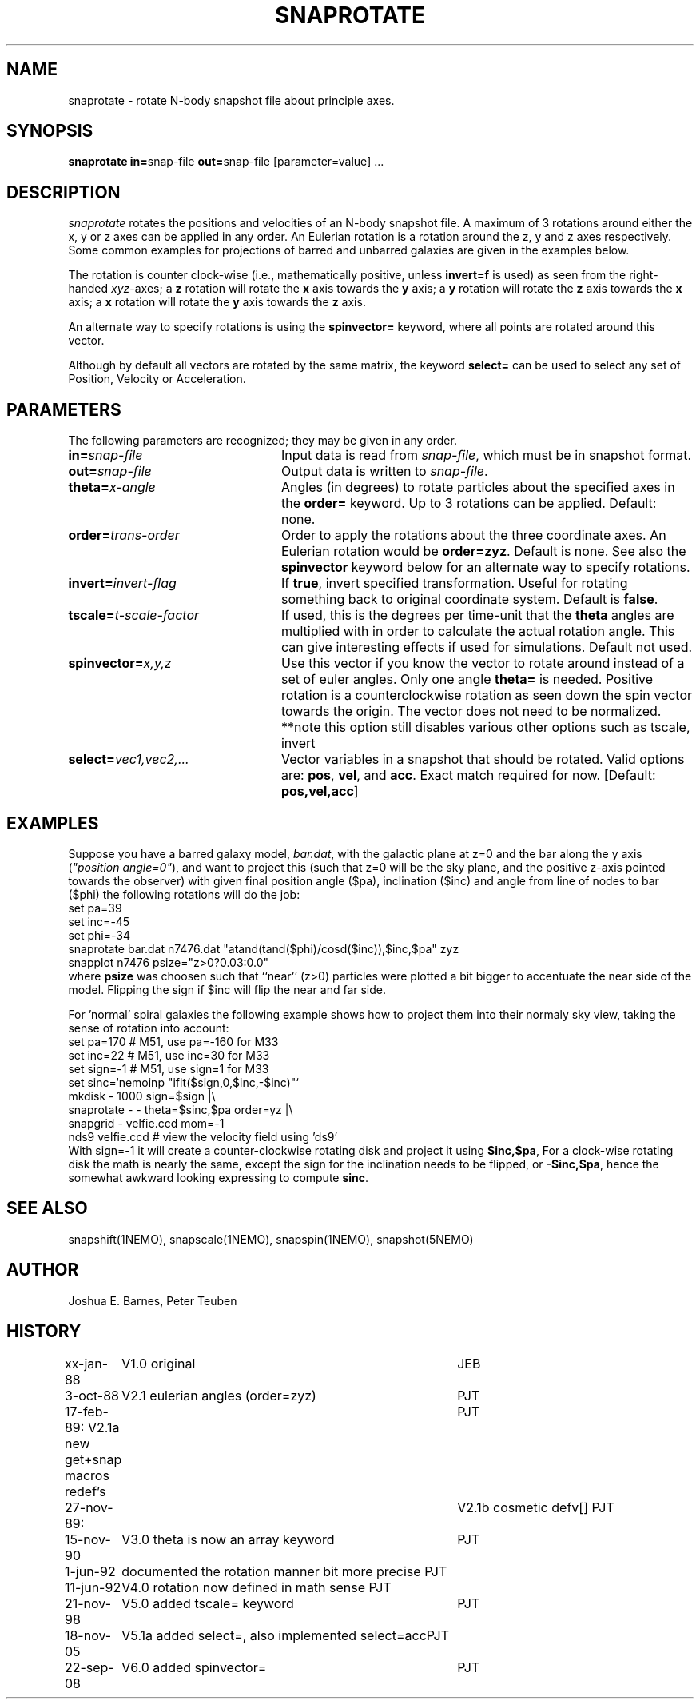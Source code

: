 .TH SNAPROTATE 1NEMO "22 September 2008"
.SH NAME
snaprotate \- rotate N-body snapshot file about principle axes.
.SH SYNOPSIS
\fBsnaprotate in=\fPsnap-file \fBout=\fPsnap-file [parameter=value] .\|.\|.
.SH DESCRIPTION
\fIsnaprotate\fP rotates the positions and velocities of an
N-body snapshot file. A maximum of 3 rotations around either the x, y or
z axes can be applied in any order. An Eulerian rotation
is a rotation around the z, y and z axes respectively. Some common examples
for projections of barred and unbarred galaxies are given in the examples
below.
.PP
The rotation is counter clock-wise (i.e., mathematically positive, unless 
\fBinvert=f\fP is used) as seen from the right-handed \fIxyz\fP-axes;
a \fBz\fP rotation will rotate the \fBx\fP axis towards the \fBy\fP axis;
a \fBy\fP rotation will rotate the \fBz\fP axis towards the \fBx\fP axis;
a \fBx\fP rotation will rotate the \fBy\fP axis towards the \fBz\fP axis.
.PP
An alternate way to specify rotations is using the \fBspinvector=\fP keyword,
where all points are rotated around this vector.
.PP
Although by default all vectors are rotated by the same matrix, the
keyword \fBselect=\fP can be used to select any set of Position,
Velocity or Acceleration.
.SH PARAMETERS
The following parameters are recognized; they may be given in any order.
.TP 24
\fBin=\fP\fIsnap-file\fP
Input data is read from \fIsnap-file\fP, which must be in snapshot format.
.TP
\fBout=\fP\fIsnap-file\fP
Output data is written to \fIsnap-file\fP.
.TP
\fBtheta=\fP\fIx-angle\fP
Angles (in degrees) to rotate particles about the specified axes in the
\fBorder=\fP keyword. Up to 3 rotations can be applied. 
Default: none.
.TP
\fBorder=\fP\fItrans-order\fP
Order to apply the rotations about the three coordinate axes.
An Eulerian rotation would be \fBorder=zyz\fP. Default is none.
See also the \fBspinvector\fP keyword below for an alternate way
to specify rotations.
.TP
\fBinvert=\fP\fIinvert-flag\fP
If \fBtrue\fP, invert specified transformation.
Useful for rotating something back to original coordinate system.
Default is \fBfalse\fP.
.TP
\fBtscale=\fP\fIt-scale-factor\fP
If used, this is the degrees per time-unit that the \fBtheta\fP angles
are multiplied with in order to calculate the actual rotation angle.
This can give interesting effects if used for simulations.
Default not used.
.TP
\fBspinvector=\fP\fIx,y,z\fP
Use this vector if you know the vector to rotate around instead of a set
of euler angles. Only one angle \fBtheta=\fP is needed. Positive rotation
is a counterclockwise rotation as seen down the spin vector towards the
origin. The vector does not need to be normalized.
**note this option still disables various other options
such as tscale, invert
.TP
\fBselect=\fP\fIvec1,vec2,...\fP
Vector variables in a snapshot that should be rotated. Valid options
are: \fBpos\fP, \fBvel\fP,  and \fBacc\fP. Exact match required for now.
[Default:  \fBpos,vel,acc\fP]
.SH EXAMPLES
Suppose you have a barred galaxy model, \fIbar.dat\fP, 
with the galactic plane at z=0
and the bar along the y axis (\fI"position angle=0"\fP), 
and want to project this (such that z=0 will be the sky plane,
and the positive z-axis pointed towards the observer) with given final 
position angle ($pa), inclination ($inc) and angle from line of nodes
to bar ($phi) the following rotations will do the job:
.nf
    set pa=39
    set inc=-45
    set phi=-34
    snaprotate bar.dat n7476.dat "atand(tand($phi)/cosd($inc)),$inc,$pa" zyz
    snapplot n7476 psize="z>0?0.03:0.0"
.fi
where \fBpsize\fP was choosen such that ``near'' (z>0) 
particles were plotted a bit bigger to accentuate
the near side of the model. Flipping the sign if $inc will flip the near
and far side.
.PP
For 'normal' spiral galaxies the following example shows how to
project them into their normaly sky view, taking the sense of
rotation into account:
.nf
   set pa=170             # M51, use pa=-160 for M33
   set inc=22             # M51, use inc=30 for M33
   set sign=-1            # M51, use sign=1 for M33
   set sinc=`nemoinp "iflt($sign,0,$inc,-$inc)"`
   mkdisk - 1000 sign=$sign |\\
      snaprotate - - theta=$sinc,$pa order=yz |\\
      snapgrid - velfie.ccd mom=-1
   nds9 velfie.ccd        # view the velocity field using 'ds9'
.fi
With sign=-1 it will create a counter-clockwise rotating disk
and project it using \fB$inc,$pa\fP, For a clock-wise rotating disk the math is nearly
the same, except the sign for the inclination needs to be flipped, 
or \fB-$inc,$pa\fP, 
hence the somewhat awkward looking expressing to compute \fBsinc\fP.
.SH SEE ALSO
snapshift(1NEMO), snapscale(1NEMO), snapspin(1NEMO), snapshot(5NEMO)
.SH AUTHOR
Joshua E. Barnes, Peter Teuben
.SH HISTORY
.nf
.ta +1i +4i
xx-jan-88	V1.0 original                   	JEB
3-oct-88	V2.1 eulerian angles (order=zyz)	PJT
17-feb-89:      V2.1a new get+snap macros redef's	PJT
27-nov-89:	V2.1b cosmetic defv[]             	PJT
15-nov-90	V3.0 theta is now an array keyword	PJT
1-jun-92	documented the rotation manner bit more precise     	PJT
11-jun-92	V4.0 rotation now defined in math sense             	PJT
21-nov-98	V5.0 added tscale= keyword	PJT
18-nov-05	V5.1a added select=, also implemented select=acc	PJT
22-sep-08	V6.0 added spinvector=	PJT
.fi
